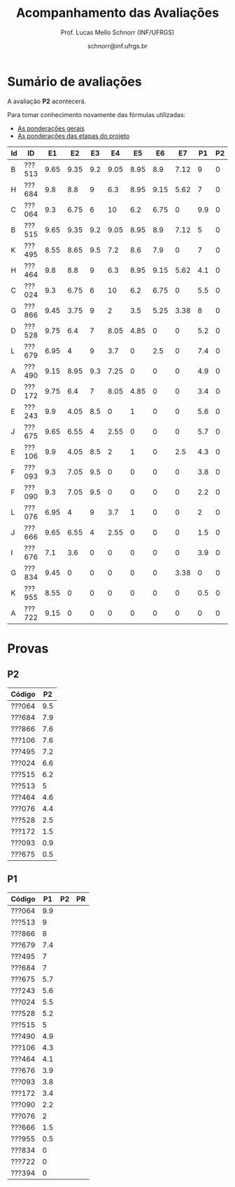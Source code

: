# -*- coding: utf-8 -*-
# -*- mode: org -*-

#+Title: Acompanhamento das Avaliações
#+Author: Prof. Lucas Mello Schnorr (INF/UFRGS)
#+Date: schnorr@inf.ufrgs.br

#+LATEX_CLASS: article
#+LATEX_CLASS_OPTIONS: [10pt, twocolumn, a4paper]
#+LATEX_HEADER: \input{org-babel.tex}

#+OPTIONS: toc:nil
#+STARTUP: overview indent
#+TAGS: Lucas(L) noexport(n) deprecated(d)
#+EXPORT_SELECT_TAGS: export
#+EXPORT_EXCLUDE_TAGS: noexport

* Sumário de avaliações

A avaliação *P2* acontecerá.

Para tomar conhecimento novamente das fórmulas utilizadas:
- [[./plano/index.org][As ponderações gerais]]
- [[./projeto/README.org][As ponderações das etapas do projeto]]

| Id | ID     |   E1 |   E2 |  E3 |   E4 |   E5 |   E6 |   E7 |  P1 | P2 | Projeto | FINAL |
|----+--------+------+------+-----+------+------+------+------+-----+----+---------+-------|
| B  | ???513 | 9.65 | 9.35 | 9.2 | 9.05 | 8.95 |  8.9 | 7.12 |   9 |  0 |    8.94 |  6.72 |
| H  | ???684 |  9.8 |  8.8 |   9 |  6.3 | 8.95 | 9.15 | 5.62 |   7 |  0 |    8.32 |  5.91 |
| C  | ???064 |  9.3 | 6.75 |   6 |   10 |  6.2 | 6.75 |    0 | 9.9 |  0 |     6.6 |  5.78 |
| B  | ???515 | 9.65 | 9.35 | 9.2 | 9.05 | 8.95 |  8.9 | 7.12 |   5 |  0 |    8.94 |  5.72 |
| K  | ???495 | 8.55 | 8.65 | 9.5 |  7.2 |  8.6 |  7.9 |    0 |   7 |  0 |    7.56 |  5.53 |
| H  | ???464 |  9.8 |  8.8 |   9 |  6.3 | 8.95 | 9.15 | 5.62 | 4.1 |  0 |    8.32 |  5.19 |
| C  | ???024 |  9.3 | 6.75 |   6 |   10 |  6.2 | 6.75 |    0 | 5.5 |  0 |     6.6 |  4.67 |
| G  | ???866 | 9.45 | 3.75 |   9 |    2 |  3.5 | 5.25 | 3.38 |   8 |  0 |    4.98 |  4.49 |
| D  | ???528 | 9.75 |  6.4 |   7 | 8.05 | 4.85 |    0 |    0 | 5.2 |  0 |    5.16 |  3.88 |
| L  | ???679 | 6.95 |    4 |   9 |  3.7 |    0 |  2.5 |    0 | 7.4 |  0 |    3.57 |  3.63 |
| A  | ???490 | 9.15 | 8.95 | 9.3 | 7.25 |    0 |    0 |    0 | 4.9 |  0 |    4.74 |   3.6 |
| D  | ???172 | 9.75 |  6.4 |   7 | 8.05 | 4.85 |    0 |    0 | 3.4 |  0 |    5.16 |  3.43 |
| E  | ???243 |  9.9 | 4.05 | 8.5 |    0 |    1 |    0 |    0 | 5.6 |  0 |    3.07 |  2.93 |
| J  | ???675 | 9.65 | 6.55 |   4 | 2.55 |    0 |    0 |    0 | 5.7 |  0 |    2.93 |  2.89 |
| E  | ???106 |  9.9 | 4.05 | 8.5 |    2 |    1 |    0 |  2.5 | 4.3 |  0 |    3.62 |  2.88 |
| F  | ???093 |  9.3 | 7.05 | 9.5 |    0 |    0 |    0 |    0 | 3.8 |  0 |    3.41 |  2.66 |
| F  | ???090 |  9.3 | 7.05 | 9.5 |    0 |    0 |    0 |    0 | 2.2 |  0 |    3.41 |  2.25 |
| L  | ???076 | 6.95 |    4 |   9 |  3.7 |    1 |    0 |    0 |   2 |  0 |     3.4 |   2.2 |
| J  | ???666 | 9.65 | 6.55 |   4 | 2.55 |    0 |    0 |    0 | 1.5 |  0 |    2.93 |  1.84 |
| I  | ???676 |  7.1 |  3.6 |   0 |    0 |    0 |    0 |    0 | 3.9 |  0 |    1.25 |   1.6 |
| G  | ???834 | 9.45 |    0 |   0 |    0 |    0 |    0 | 3.38 |   0 |  0 |    1.28 |  0.64 |
| K  | ???955 | 8.55 |    0 |   0 |    0 |    0 |    0 |    0 | 0.5 |  0 |    0.86 |  0.55 |
| A  | ???722 | 9.15 |    0 |   0 |    0 |    0 |    0 |    0 |   0 |  0 |    0.92 |  0.46 |

* Provas

** P2

| Código |  P2 |
|--------+-----|
| ???064 | 9.5 |
| ???684 | 7.9 |
| ???866 | 7.6 |
| ???106 | 7.6 |
| ???495 | 7.2 |
| ???024 | 6.6 |
| ???515 | 6.2 |
| ???513 |   5 |
| ???464 | 4.6 |
| ???076 | 4.4 |
| ???528 | 2.5 |
| ???172 | 1.5 |
| ???093 | 0.9 |
| ???675 | 0.5 |

** P1

| Código |  P1 | P2 | PR |
|--------+-----+----+----|
| ???064 | 9.9 |    |    |
| ???513 |   9 |    |    |
| ???866 |   8 |    |    |
| ???679 | 7.4 |    |    |
| ???495 |   7 |    |    |
| ???684 |   7 |    |    |
| ???675 | 5.7 |    |    |
| ???243 | 5.6 |    |    |
| ???024 | 5.5 |    |    |
| ???528 | 5.2 |    |    |
| ???515 |   5 |    |    |
| ???490 | 4.9 |    |    |
| ???106 | 4.3 |    |    |
| ???464 | 4.1 |    |    |
| ???676 | 3.9 |    |    |
| ???093 | 3.8 |    |    |
| ???172 | 3.4 |    |    |
| ???090 | 2.2 |    |    |
| ???076 |   2 |    |    |
| ???666 | 1.5 |    |    |
| ???955 | 0.5 |    |    |
| ???834 |   0 |    |    |
| ???722 |   0 |    |    |
| ???394 |   0 |    |    |
